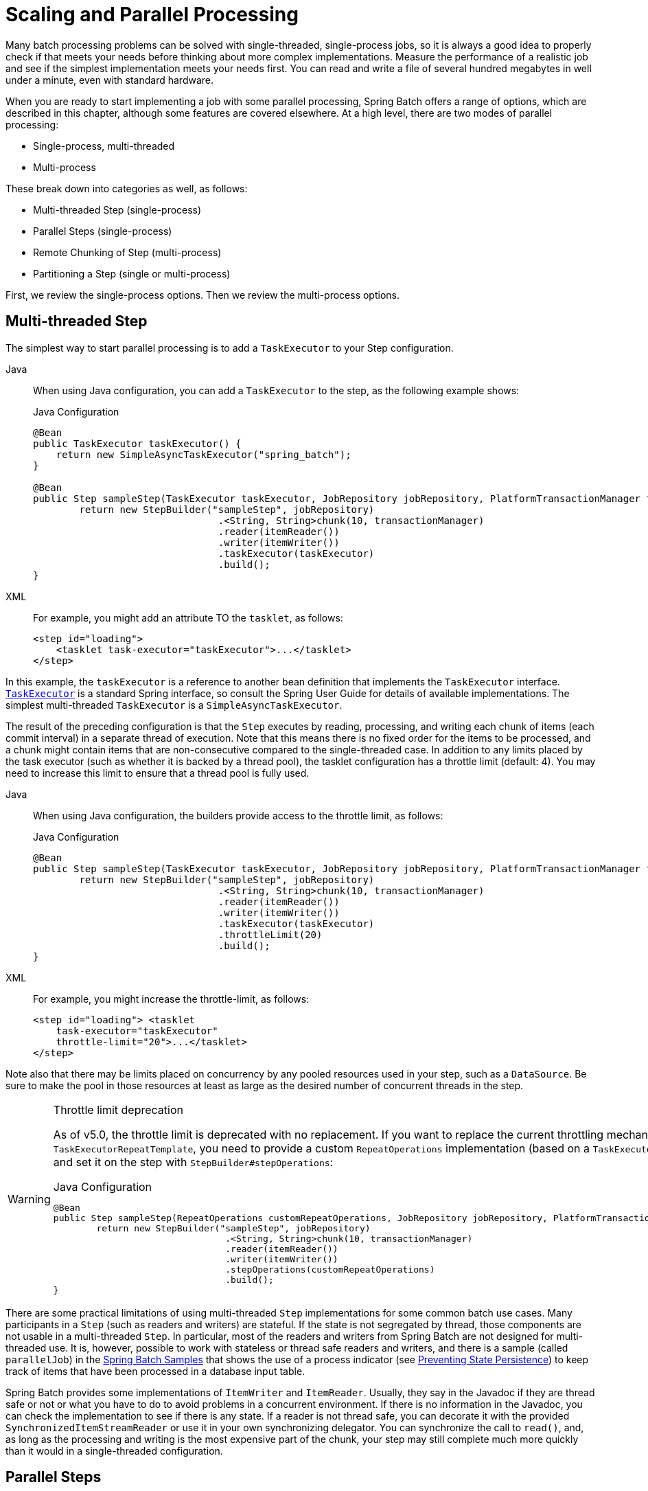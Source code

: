 
[[scalability]]

[[scaling-and-parallel-processing]]
= Scaling and Parallel Processing

Many batch processing problems can be solved with single-threaded, single-process jobs,
so it is always a good idea to properly check if that meets your needs before thinking
about more complex implementations. Measure the performance of a realistic job and see if
the simplest implementation meets your needs first. You can read and write a file of
several hundred megabytes in well under a minute, even with standard hardware.

When you are ready to start implementing a job with some parallel processing, Spring
Batch offers a range of options, which are described in this chapter, although some
features are covered elsewhere. At a high level, there are two modes of parallel
processing:

* Single-process, multi-threaded
* Multi-process

These break down into categories as well, as follows:

* Multi-threaded Step (single-process)
* Parallel Steps (single-process)
* Remote Chunking of Step (multi-process)
* Partitioning a Step (single or multi-process)

First, we review the single-process options. Then we review the multi-process options.

[[multithreadedStep]]
== Multi-threaded Step

The simplest way to start parallel processing is to add a `TaskExecutor` to your Step
configuration.


[tabs]
====
Java::
+
When using Java configuration, you can add a `TaskExecutor` to the step,
as the following example shows:
+
.Java Configuration
[source, java]
----
@Bean
public TaskExecutor taskExecutor() {
    return new SimpleAsyncTaskExecutor("spring_batch");
}

@Bean
public Step sampleStep(TaskExecutor taskExecutor, JobRepository jobRepository, PlatformTransactionManager transactionManager) {
	return new StepBuilder("sampleStep", jobRepository)
				.<String, String>chunk(10, transactionManager)
				.reader(itemReader())
				.writer(itemWriter())
				.taskExecutor(taskExecutor)
				.build();
}
----

XML::
+
For example, you might add an attribute TO the `tasklet`, as follows:
+
[source, xml]
----
<step id="loading">
    <tasklet task-executor="taskExecutor">...</tasklet>
</step>
----

====


In this example, the `taskExecutor` is a reference to another bean definition that
implements the `TaskExecutor` interface.
https://docs.spring.io/spring/docs/current/javadoc-api/org/springframework/core/task/TaskExecutor.html[`TaskExecutor`]
is a standard Spring interface, so consult the Spring User Guide for details of available
implementations. The simplest multi-threaded `TaskExecutor` is a
`SimpleAsyncTaskExecutor`.

The result of the preceding configuration is that the `Step` executes by reading, processing,
and writing each chunk of items (each commit interval) in a separate thread of execution.
Note that this means there is no fixed order for the items to be processed, and a chunk
might contain items that are non-consecutive compared to the single-threaded case. In
addition to any limits placed by the task executor (such as whether it is backed by a
thread pool), the tasklet configuration has a throttle limit (default: 4).
You may need to increase this limit to ensure that a thread pool is fully used.


[tabs]
====
Java::
+
When using Java configuration, the builders provide access to the throttle limit, as
follows:
+
.Java Configuration
[source, java]
----
@Bean
public Step sampleStep(TaskExecutor taskExecutor, JobRepository jobRepository, PlatformTransactionManager transactionManager) {
	return new StepBuilder("sampleStep", jobRepository)
				.<String, String>chunk(10, transactionManager)
				.reader(itemReader())
				.writer(itemWriter())
				.taskExecutor(taskExecutor)
				.throttleLimit(20)
				.build();
}
----

XML::
+
For example, you might increase the throttle-limit, as follows:
+
[source, xml]
----
<step id="loading"> <tasklet
    task-executor="taskExecutor"
    throttle-limit="20">...</tasklet>
</step>
----

====




Note also that there may be limits placed on concurrency by any pooled resources used in
your step, such as a `DataSource`. Be sure to make the pool in those resources at least
as large as the desired number of concurrent threads in the step.

[WARNING]
.Throttle limit deprecation
====
As of v5.0, the throttle limit is deprecated with no replacement. If you want to replace the
current throttling mechanism in the default `TaskExecutorRepeatTemplate`, you need to provide
a custom `RepeatOperations` implementation (based on a `TaskExecutor` with a bounded task queue)
and set it on the step with `StepBuilder#stepOperations`:

.Java Configuration
[source, java]
----
@Bean
public Step sampleStep(RepeatOperations customRepeatOperations, JobRepository jobRepository, PlatformTransactionManager transactionManager) {
	return new StepBuilder("sampleStep", jobRepository)
				.<String, String>chunk(10, transactionManager)
				.reader(itemReader())
				.writer(itemWriter())
				.stepOperations(customRepeatOperations)
				.build();
}
----
====

There are some practical limitations of using multi-threaded `Step` implementations for
some common batch use cases. Many participants in a `Step` (such as readers and writers)
are stateful. If the state is not segregated by thread, those components are not
usable in a multi-threaded `Step`. In particular, most of the readers and
writers from Spring Batch are not designed for multi-threaded use. It is, however,
possible to work with stateless or thread safe readers and writers, and there is a sample
(called `parallelJob`) in the
https://github.com/spring-projects/spring-batch/tree/main/spring-batch-samples[Spring
Batch Samples] that shows the use of a process indicator (see
xref:readers-and-writers/process-indicator.adoc[Preventing State Persistence]) to keep track
of items that have been processed in a database input table.

Spring Batch provides some implementations of `ItemWriter` and `ItemReader`.  Usually,
they say in the Javadoc if they are thread safe or not or what you have to do to avoid
problems in a concurrent environment. If there is no information in the Javadoc, you can
check the implementation to see if there is any state. If a reader is not thread safe,
you can decorate it with the provided `SynchronizedItemStreamReader` or use it in your own
synchronizing delegator. You can synchronize the call to `read()`, and, as long as the
processing and writing is the most expensive part of the chunk, your step may still
complete much more quickly than it would in a single-threaded configuration.

[[scalabilityParallelSteps]]
== Parallel Steps

As long as the application logic that needs to be parallelized can be split into distinct
responsibilities and assigned to individual steps, it can be parallelized in a
single process. Parallel Step execution is easy to configure and use.


[tabs]
====
Java::
+
When using Java configuration, executing steps `(step1,step2)` in parallel with `step3`
is straightforward, as follows:
+
.Java Configuration
[source, java]
----
@Bean
public Job job(JobRepository jobRepository) {
    return new JobBuilder("job", jobRepository)
        .start(splitFlow())
        .next(step4())
        .build()        //builds FlowJobBuilder instance
        .build();       //builds Job instance
}

@Bean
public Flow splitFlow() {
    return new FlowBuilder<SimpleFlow>("splitFlow")
        .split(taskExecutor())
        .add(flow1(), flow2())
        .build();
}

@Bean
public Flow flow1() {
    return new FlowBuilder<SimpleFlow>("flow1")
        .start(step1())
        .next(step2())
        .build();
}

@Bean
public Flow flow2() {
    return new FlowBuilder<SimpleFlow>("flow2")
        .start(step3())
        .build();
}

@Bean
public TaskExecutor taskExecutor() {
    return new SimpleAsyncTaskExecutor("spring_batch");
}
----

XML::
+
For example, executing steps `(step1,step2)` in parallel with `step3` is straightforward,
as follows:
+
[source, xml]
----
<job id="job1">
    <split id="split1" task-executor="taskExecutor" next="step4">
        <flow>
            <step id="step1" parent="s1" next="step2"/>
            <step id="step2" parent="s2"/>
        </flow>
        <flow>
            <step id="step3" parent="s3"/>
        </flow>
    </split>
    <step id="step4" parent="s4"/>
</job>

<beans:bean id="taskExecutor" class="org.spr...SimpleAsyncTaskExecutor"/>
----

====




The configurable task executor is used to specify which `TaskExecutor`
implementation should execute the individual flows. The default is
`SyncTaskExecutor`, but an asynchronous `TaskExecutor` is required to run the steps in
parallel. Note that the job ensures that every flow in the split completes before
aggregating the exit statuses and transitioning.

See the section on xref:step/controlling-flow.adoc#split-flows[Split Flows] for more detail.

[[remoteChunking]]
== Remote Chunking

In remote chunking, the `Step` processing is split across multiple processes,
communicating with each other through some middleware. The following image shows the
pattern:

.Remote Chunking
image::remote-chunking.png[Remote Chunking, scaledwidth="60%"]

The manager component is a single process, and the workers are multiple remote processes.
This pattern works best if the manager is not a bottleneck, so the processing must be more
expensive than the reading of items (as is often the case in practice).

The manager is an implementation of a Spring Batch `Step` with the `ItemWriter` replaced
by a generic version that knows how to send chunks of items to the middleware as
messages. The workers are standard listeners for whatever middleware is being used (for
example, with JMS, they would be `MesssageListener` implementations), and their role is
to process the chunks of items by using a standard `ItemWriter` or `ItemProcessor` plus an
`ItemWriter`, through the `ChunkProcessor` interface. One of the advantages of using this
pattern is that the reader, processor, and writer components are off-the-shelf (the same
as would be used for a local execution of the step). The items are divided up dynamically,
and work is shared through the middleware, so that, if the listeners are all eager
consumers, load balancing is automatic.

The middleware has to be durable, with guaranteed delivery and a single consumer for each
message. JMS is the obvious candidate, but other options (such as JavaSpaces) exist in
the grid computing and shared memory product space.

See the section on
xref:spring-batch-integration/sub-elements.adoc#remote-chunking[Spring Batch Integration - Remote Chunking]
for more detail.

[[partitioning]]
== Partitioning

Spring Batch also provides an SPI for partitioning a `Step` execution and executing it
remotely. In this case, the remote participants are `Step` instances that could just as
easily have been configured and used for local processing. The following image shows the
pattern:

.Partitioning
image::partitioning-overview.png[Partitioning Overview, scaledwidth="60%"]

The `Job` runs on the left-hand side as a sequence of `Step` instances, and one of the
`Step` instances is labeled as a manager. The workers in this picture are all identical
instances of a `Step`, which could in fact take the place of the manager, resulting in the
same outcome for the `Job`. The workers are typically going to be remote services but
could also be local threads of execution. The messages sent by the manager to the workers
in this pattern do not need to be durable or have guaranteed delivery. Spring Batch
metadata in the `JobRepository` ensures that each worker is executed once and only once for
each `Job` execution.

The SPI in Spring Batch consists of a special implementation of `Step` (called the
`PartitionStep`) and two strategy interfaces that need to be implemented for the specific
environment. The strategy interfaces are `PartitionHandler` and `StepExecutionSplitter`,
and the following sequence diagram shows their role:

.Partitioning SPI
image::partitioning-spi.png[Partitioning SPI, scaledwidth="60%"]

The `Step` on the right in this case is the "`remote`" worker, so, potentially, there are
many objects and or processes playing this role, and the `PartitionStep` is shown driving
the execution.


[tabs]
====
Java::
+
The following example shows the `PartitionStep` configuration when using Java
configuration:
+
.Java Configuration
[source, java]
----
@Bean
public Step step1Manager() {
    return stepBuilderFactory.get("step1.manager")
        .<String, String>partitioner("step1", partitioner())
        .step(step1())
        .gridSize(10)
        .taskExecutor(taskExecutor())
        .build();
}
----
+
Similar to the multi-threaded step's `throttleLimit` method, the `gridSize`
method prevents the task executor from being saturated with requests from a single
step.

XML::
+
The following example shows the `PartitionStep` configuration when using XML
configuration:
+
[source, xml]
----
<step id="step1.manager">
    <partition step="step1" partitioner="partitioner">
        <handler grid-size="10" task-executor="taskExecutor"/>
    </partition>
</step>
----
+
Similar to the multi-threaded step's `throttle-limit` attribute, the `grid-size`
attribute prevents the task executor from being saturated with requests from a single
step.

====


The unit test suite for
https://github.com/spring-projects/spring-batch/tree/main/spring-batch-samples/src/main/resources/jobs[Spring
Batch Samples] (see `partition*Job.xml` configuration) has a simple example that you can copy and extend.

Spring Batch creates step executions for the partition called `step1:partition0` and so
on. Many people prefer to call the manager step `step1:manager` for consistency. You can
use an alias for the step (by specifying the `name` attribute instead of the `id`
attribute).

[[partitionHandler]]
=== PartitionHandler

`PartitionHandler` is the component that knows about the fabric of the remoting or
grid environment. It is able to send `StepExecution` requests to the remote `Step`
instances, wrapped in some fabric-specific format, like a DTO. It does not have to know
how to split the input data or how to aggregate the result of multiple `Step` executions.
Generally speaking, it probably also does not need to know about resilience or failover,
since those are features of the fabric in many cases. In any case, Spring Batch always
provides restartability independent of the fabric. A failed `Job` can always be restarted,
and, in that case, only the failed `Steps` are re-executed.

The `PartitionHandler` interface can have specialized implementations for a variety of
fabric types, including simple RMI remoting, EJB remoting, custom web service, JMS, Java
Spaces, shared memory grids (such as Terracotta or Coherence), and grid execution fabrics
(such as GridGain). Spring Batch does not contain implementations for any proprietary grid
or remoting fabrics.

Spring Batch does, however, provide a useful implementation of `PartitionHandler` that
executes `Step` instances locally in separate threads of execution, using the
`TaskExecutor` strategy from Spring. The implementation is called
`TaskExecutorPartitionHandler`.



[tabs]
====
Java::
+
You can explicitly configure the `TaskExecutorPartitionHandler` with Java configuration,
as follows:
+
.Java Configuration
[source, java]
----
@Bean
public Step step1Manager(JobRepository jobRepository) {
    return new StepBuilder("step1.manager", jobRepository)
        .partitioner("step1", partitioner())
        .partitionHandler(partitionHandler())
        .build();
}

@Bean
public PartitionHandler partitionHandler() {
    TaskExecutorPartitionHandler retVal = new TaskExecutorPartitionHandler();
    retVal.setTaskExecutor(taskExecutor());
    retVal.setStep(step1());
    retVal.setGridSize(10);
    return retVal;
}
----

XML::
+
The `TaskExecutorPartitionHandler` is the default for a step configured with the XML
namespace shown previously. You can also configure it explicitly, as follows:
+
[source, xml]
----
<step id="step1.manager">
    <partition step="step1" handler="handler"/>
</step>

<bean class="org.spr...TaskExecutorPartitionHandler">
    <property name="taskExecutor" ref="taskExecutor"/>
    <property name="step" ref="step1" />
    <property name="gridSize" value="10" />
</bean>
----
====



The `gridSize` attribute determines the number of separate step executions to create, so
it can be matched to the size of the thread pool in the `TaskExecutor`. Alternatively, it
can be set to be larger than the number of threads available, which makes the blocks of
work smaller.

The `TaskExecutorPartitionHandler` is useful for IO-intensive `Step` instances, such as
copying large numbers of files or replicating filesystems into content management
systems. It can also be used for remote execution by providing a `Step` implementation
that is a proxy for a remote invocation (such as using Spring Remoting).

[[partitioner]]
=== Partitioner

The `Partitioner` has a simpler responsibility: to generate execution contexts as input
parameters for new step executions only (no need to worry about restarts). It has a
single method, as the following interface definition shows:

[source, java]
----
public interface Partitioner {
    Map<String, ExecutionContext> partition(int gridSize);
}
----

The return value from this method associates a unique name for each step execution (the
`String`) with input parameters in the form of an `ExecutionContext`. The names show up
later in the Batch metadata as the step name in the partitioned `StepExecutions`. The
`ExecutionContext` is just a bag of name-value pairs, so it might contain a range of
primary keys, line numbers, or the location of an input file. The remote `Step` then
normally binds to the context input by using `#{...}` placeholders (late binding in step
scope), as shown in the next section.

The names of the step executions (the keys in the `Map` returned by `Partitioner`) need
to be unique amongst the step executions of a `Job` but do not have any other specific
requirements. The easiest way to do this (and to make the names meaningful for users) is
to use a prefix+suffix naming convention, where the prefix is the name of the step that
is being executed (which itself is unique in the `Job`) and the suffix is just a
counter. There is a `SimplePartitioner` in the framework that uses this convention.

You can use an optional interface called `PartitionNameProvider` to provide the partition
names separately from the partitions themselves. If a `Partitioner` implements this
interface, only the names are queried on a restart. If partitioning is expensive,
this can be a useful optimization. The names provided by the `PartitionNameProvider` must
match those provided by the `Partitioner`.

[[bindingInputDataToSteps]]
=== Binding Input Data to Steps

It is very efficient for the steps that are executed by the `PartitionHandler` to have
identical configuration and for their input parameters to be bound at runtime from the
`ExecutionContext`. This is easy to do with the StepScope feature of Spring Batch
(covered in more detail in the section on xref:step/late-binding.adoc[Late Binding]). For
example, if the `Partitioner` creates `ExecutionContext` instances with an attribute key
called `fileName`, pointing to a different file (or directory) for each step invocation,
the `Partitioner` output might resemble the content of the following table:

.Example step execution name to execution context provided by `Partitioner` targeting directory processing
|===============
|__Step Execution Name (key)__|__ExecutionContext (value)__
|filecopy:partition0|fileName=/home/data/one
|filecopy:partition1|fileName=/home/data/two
|filecopy:partition2|fileName=/home/data/three
|===============

Then the file name can be bound to a step by using late binding to the execution context.


[tabs]
====
Java::
+
The following example shows how to define late binding in Java:
+
.Java Configuration
[source, java]
----
@Bean
public MultiResourceItemReader itemReader(
	@Value("#{stepExecutionContext['fileName']}/*") Resource [] resources) {
	return new MultiResourceItemReaderBuilder<String>()
			.delegate(fileReader())
			.name("itemReader")
			.resources(resources)
			.build();
}
----

XML::
+
The following example shows how to define late binding in XML:
+
.XML Configuration
[source, xml]
----
<bean id="itemReader" scope="step"
      class="org.spr...MultiResourceItemReader">
    <property name="resources" value="#{stepExecutionContext[fileName]}/*"/>
</bean>
----

====

